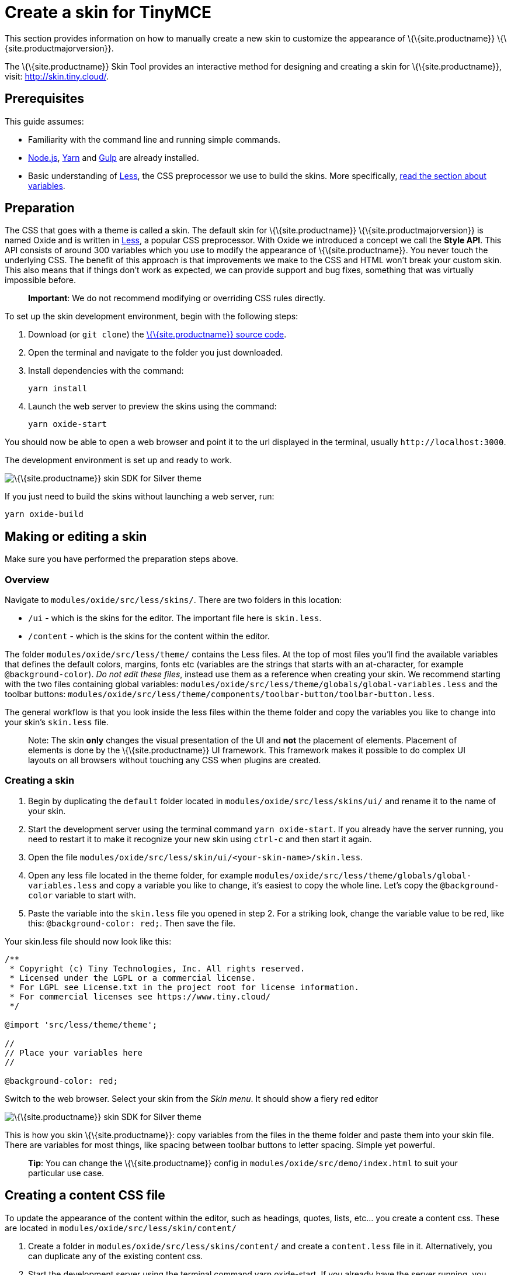 = Create a skin for TinyMCE

:title_nav: Create a skin

:description_short: Introducing skin creation.
:description: Introducing skin creation, less and icon modification.
:keywords: create creator skin icon

This section provides information on how to manually create a new skin to customize the appearance of \{\{site.productname}} \{\{site.productmajorversion}}.

The \{\{site.productname}} Skin Tool provides an interactive method for designing and creating a skin for \{\{site.productname}}, visit: http://skin.tiny.cloud/[http://skin.tiny.cloud/].

== Prerequisites

This guide assumes:

* Familiarity with the command line and running simple commands.
* https://nodejs.org/en/[Node.js], https://yarnpkg.com/en/[Yarn] and https://gulpjs.com[Gulp] are already installed.
* Basic understanding of http://lesscss.org[Less], the CSS preprocessor we use to build the skins. More specifically, http://lesscss.org/features/#variables-feature[read the section about variables].

== Preparation

The CSS that goes with a theme is called a skin. The default skin for \{\{site.productname}} \{\{site.productmajorversion}} is named Oxide and is written in http://lesscss.org[Less], a popular CSS preprocessor. With Oxide we introduced a concept we call the *Style API*. This API consists of around 300 variables which you use to modify the appearance of \{\{site.productname}}. You never touch the underlying CSS. The benefit of this approach is that improvements we make to the CSS and HTML won't break your custom skin. This also means that if things don't work as expected, we can provide support and bug fixes, something that was virtually impossible before.

____
*Important*: We do not recommend modifying or overriding CSS rules directly.
____

To set up the skin development environment, begin with the following steps:

[arabic]
. Download (or `+git clone+`) the https://github.com/tinymce/tinymce[\{\{site.productname}} source code].
. Open the terminal and navigate to the folder you just downloaded.
. Install dependencies with the command:
+
[source,sh]
----
yarn install
----
. Launch the web server to preview the skins using the command:
+
[source,sh]
----
yarn oxide-start
----

You should now be able to open a web browser and point it to the url displayed in the terminal, usually `+http://localhost:3000+`.

The development environment is set up and ready to work.

image:{baseurl}/images/SDKforsilver.png[\{\{site.productname}} skin SDK for Silver theme]

If you just need to build the skins without launching a web server, run:

[source,sh]
----
yarn oxide-build
----

== Making or editing a skin

Make sure you have performed the preparation steps above.

=== Overview

Navigate to `+modules/oxide/src/less/skins/+`. There are two folders in this location:

* `+/ui+` - which is the skins for the editor. The important file here is `+skin.less+`.
* `+/content+` - which is the skins for the content within the editor.

The folder `+modules/oxide/src/less/theme/+` contains the Less files. At the top of most files you'll find the available variables that defines the default colors, margins, fonts etc (variables are the strings that starts with an at-character, for example `+@background-color+`). _Do not edit these files_, instead use them as a reference when creating your skin. We recommend starting with the two files containing global variables: `+modules/oxide/src/less/theme/globals/global-variables.less+` and the toolbar buttons: `+modules/oxide/src/less/theme/components/toolbar-button/toolbar-button.less+`.

The general workflow is that you look inside the less files within the theme folder and copy the variables you like to change into your skin's `+skin.less+` file.

____
Note: The skin *only* changes the visual presentation of the UI and *not* the placement of elements. Placement of elements is done by the \{\{site.productname}} UI framework. This framework makes it possible to do complex UI layouts on all browsers without touching any CSS when plugins are created.
____

=== Creating a skin

[arabic]
. Begin by duplicating the `+default+` folder located in `+modules/oxide/src/less/skins/ui/+` and rename it to the name of your skin.
. Start the development server using the terminal command `+yarn oxide-start+`. If you already have the server running, you need to restart it to make it recognize your new skin using `+ctrl-c+` and then start it again.
. Open the file `+modules/oxide/src/less/skin/ui/<your-skin-name>/skin.less+`.
. Open any less file located in the theme folder, for example `+modules/oxide/src/less/theme/globals/global-variables.less+` and copy a variable you like to change, it's easiest to copy the whole line. Let's copy the `+@background-color+` variable to start with.
. Paste the variable into the `+skin.less+` file you opened in step 2. For a striking look, change the variable value to be red, like this: `+@background-color: red;+`. Then save the file.

Your skin.less file should now look like this:

....
/**
 * Copyright (c) Tiny Technologies, Inc. All rights reserved.
 * Licensed under the LGPL or a commercial license.
 * For LGPL see License.txt in the project root for license information.
 * For commercial licenses see https://www.tiny.cloud/
 */

@import 'src/less/theme/theme';

//
// Place your variables here
//

@background-color: red;
....

Switch to the web browser. Select your skin from the _Skin menu_. It should show a fiery red editor

image:{baseurl}/images/SDKforsilverCustomExample.png[\{\{site.productname}} skin SDK for Silver theme]

This is how you skin \{\{site.productname}}: copy variables from the files in the theme folder and paste them into your skin file. There are variables for most things, like spacing between toolbar buttons to letter spacing. Simple yet powerful.

____
*Tip*: You can change the \{\{site.productname}} config in `+modules/oxide/src/demo/index.html+` to suit your particular use case.
____

== Creating a content CSS file

To update the appearance of the content within the editor, such as headings, quotes, lists, etc... you create a content css. These are located in `+modules/oxide/src/less/skin/content/+`

[arabic]
. Create a folder in `+modules/oxide/src/less/skins/content/+` and create a `+content.less+` file in it. Alternatively, you can duplicate any of the existing content css.
. Start the development server using the terminal command yarn oxide-start. If you already have the server running, you need to restart it to make it recognize your new skin using ctrl-c and then start it again.
. Add the relevant element selectors for the desired use case such as `+h1+` to `+h6+`, `+a+`, `+blockquote+`, `+code+`, `+table+`, etc...

== Moving the skin into TinyMCE

[arabic]
. Copy the skin and/or content CSS from `+modules/oxide/build/skins/+` to the corresponding folders in your production \{\{site.productname}} folder.
. Update the \{\{site.productname}} init function with the link:{baseurl}/interface/editor-appearance/editor-skin/#skin[skin] option and/or the link:{baseurl}/content/add-css-options/#content_css[content_css] option.

For more information on how to specify the location of the skin file, see link:{baseurl}/interface/editor-appearance/editor-skin/#skin_url[this] section.

== Modifying the icons

For information on adding custom icons, see: link:{baseurl}/how-to-guides/customizing-the-editor-appearance/creating-an-icon-pack/[Create an icon pack for \{\{site.productname}}].
